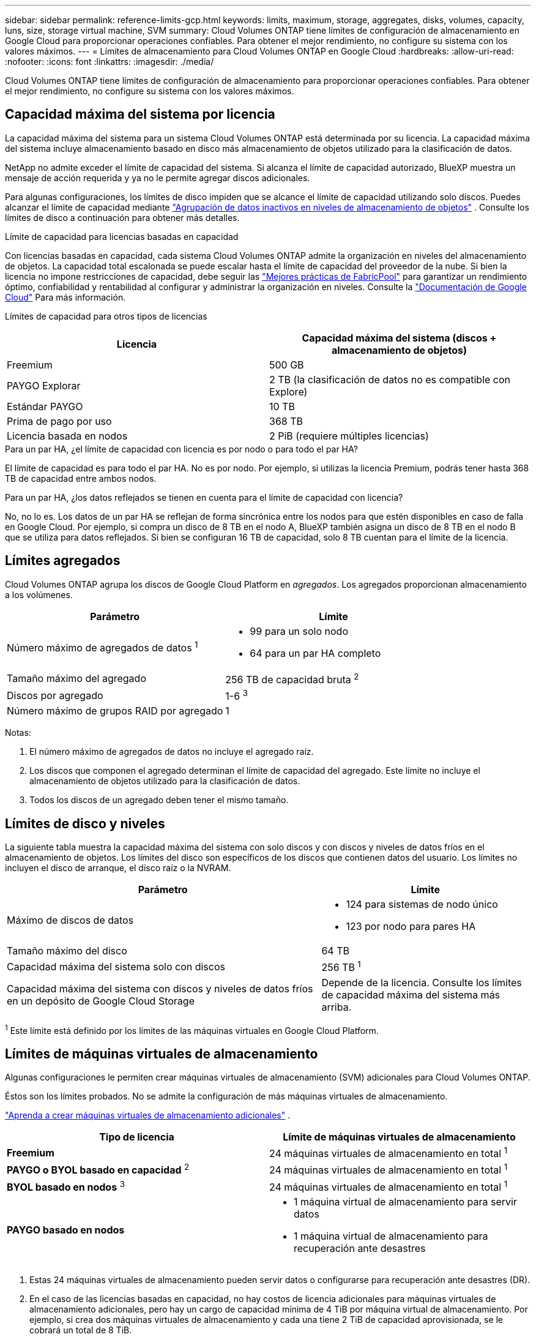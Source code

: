 ---
sidebar: sidebar 
permalink: reference-limits-gcp.html 
keywords: limits, maximum, storage, aggregates, disks, volumes, capacity, luns, size, storage virtual machine, SVM 
summary: Cloud Volumes ONTAP tiene límites de configuración de almacenamiento en Google Cloud para proporcionar operaciones confiables.  Para obtener el mejor rendimiento, no configure su sistema con los valores máximos. 
---
= Límites de almacenamiento para Cloud Volumes ONTAP en Google Cloud
:hardbreaks:
:allow-uri-read: 
:nofooter: 
:icons: font
:linkattrs: 
:imagesdir: ./media/


[role="lead"]
Cloud Volumes ONTAP tiene límites de configuración de almacenamiento para proporcionar operaciones confiables.  Para obtener el mejor rendimiento, no configure su sistema con los valores máximos.



== Capacidad máxima del sistema por licencia

La capacidad máxima del sistema para un sistema Cloud Volumes ONTAP está determinada por su licencia. La capacidad máxima del sistema incluye almacenamiento basado en disco más almacenamiento de objetos utilizado para la clasificación de datos.

NetApp no admite exceder el límite de capacidad del sistema. Si alcanza el límite de capacidad autorizado, BlueXP muestra un mensaje de acción requerida y ya no le permite agregar discos adicionales.

Para algunas configuraciones, los límites de disco impiden que se alcance el límite de capacidad utilizando solo discos.  Puedes alcanzar el límite de capacidad mediante https://docs.netapp.com/us-en/bluexp-cloud-volumes-ontap/concept-data-tiering.html["Agrupación de datos inactivos en niveles de almacenamiento de objetos"^] .  Consulte los límites de disco a continuación para obtener más detalles.

.Límite de capacidad para licencias basadas en capacidad
Con licencias basadas en capacidad, cada sistema Cloud Volumes ONTAP admite la organización en niveles del almacenamiento de objetos. La capacidad total escalonada se puede escalar hasta el límite de capacidad del proveedor de la nube. Si bien la licencia no impone restricciones de capacidad, debe seguir las https://www.netapp.com/pdf.html?item=/media/17239-tr-4598.pdf["Mejores prácticas de FabricPool"^] para garantizar un rendimiento óptimo, confiabilidad y rentabilidad al configurar y administrar la organización en niveles. Consulte la  https://cloud.google.com/storage/docs/buckets["Documentación de Google Cloud"^] Para más información.

Límites de capacidad para otros tipos de licencias::


[cols="25,75"]
|===
| Licencia | Capacidad máxima del sistema (discos + almacenamiento de objetos) 


| Freemium | 500 GB 


| PAYGO Explorar | 2 TB (la clasificación de datos no es compatible con Explore) 


| Estándar PAYGO | 10 TB 


| Prima de pago por uso | 368 TB 


| Licencia basada en nodos | 2 PiB (requiere múltiples licencias) 
|===
.Para un par HA, ¿el límite de capacidad con licencia es por nodo o para todo el par HA?
El límite de capacidad es para todo el par HA. No es por nodo. Por ejemplo, si utilizas la licencia Premium, podrás tener hasta 368 TB de capacidad entre ambos nodos.

.Para un par HA, ¿los datos reflejados se tienen en cuenta para el límite de capacidad con licencia?
No, no lo es. Los datos de un par HA se reflejan de forma sincrónica entre los nodos para que estén disponibles en caso de falla en Google Cloud. Por ejemplo, si compra un disco de 8 TB en el nodo A, BlueXP también asigna un disco de 8 TB en el nodo B que se utiliza para datos reflejados. Si bien se configuran 16 TB de capacidad, solo 8 TB cuentan para el límite de la licencia.



== Límites agregados

Cloud Volumes ONTAP agrupa los discos de Google Cloud Platform en _agregados_.  Los agregados proporcionan almacenamiento a los volúmenes.

[cols="2*"]
|===
| Parámetro | Límite 


| Número máximo de agregados de datos ^1^  a| 
* 99 para un solo nodo
* 64 para un par HA completo




| Tamaño máximo del agregado | 256 TB de capacidad bruta ^2^ 


| Discos por agregado | 1-6 ^3^ 


| Número máximo de grupos RAID por agregado | 1 
|===
Notas:

. El número máximo de agregados de datos no incluye el agregado raíz.
. Los discos que componen el agregado determinan el límite de capacidad del agregado. Este límite no incluye el almacenamiento de objetos utilizado para la clasificación de datos.
. Todos los discos de un agregado deben tener el mismo tamaño.




== Límites de disco y niveles

La siguiente tabla muestra la capacidad máxima del sistema con solo discos y con discos y niveles de datos fríos en el almacenamiento de objetos.  Los límites del disco son específicos de los discos que contienen datos del usuario.  Los límites no incluyen el disco de arranque, el disco raíz o la NVRAM.

[cols="60,40"]
|===
| Parámetro | Límite 


| Máximo de discos de datos  a| 
* 124 para sistemas de nodo único
* 123 por nodo para pares HA




| Tamaño máximo del disco | 64 TB 


| Capacidad máxima del sistema solo con discos | 256 TB ^1^ 


| Capacidad máxima del sistema con discos y niveles de datos fríos en un depósito de Google Cloud Storage | Depende de la licencia.  Consulte los límites de capacidad máxima del sistema más arriba. 
|===
^1^ Este límite está definido por los límites de las máquinas virtuales en Google Cloud Platform.



== Límites de máquinas virtuales de almacenamiento

Algunas configuraciones le permiten crear máquinas virtuales de almacenamiento (SVM) adicionales para Cloud Volumes ONTAP.

Éstos son los límites probados. No se admite la configuración de más máquinas virtuales de almacenamiento.

https://docs.netapp.com/us-en/bluexp-cloud-volumes-ontap/task-managing-svms-gcp.html["Aprenda a crear máquinas virtuales de almacenamiento adicionales"^] .

[cols="2*"]
|===
| Tipo de licencia | Límite de máquinas virtuales de almacenamiento 


| *Freemium*  a| 
24 máquinas virtuales de almacenamiento en total ^1^



| *PAYGO o BYOL basado en capacidad* ^2^  a| 
24 máquinas virtuales de almacenamiento en total ^1^



| *BYOL basado en nodos* ^3^  a| 
24 máquinas virtuales de almacenamiento en total ^1^



| *PAYGO basado en nodos*  a| 
* 1 máquina virtual de almacenamiento para servir datos
* 1 máquina virtual de almacenamiento para recuperación ante desastres


|===
. Estas 24 máquinas virtuales de almacenamiento pueden servir datos o configurarse para recuperación ante desastres (DR).
. En el caso de las licencias basadas en capacidad, no hay costos de licencia adicionales para máquinas virtuales de almacenamiento adicionales, pero hay un cargo de capacidad mínima de 4 TiB por máquina virtual de almacenamiento.  Por ejemplo, si crea dos máquinas virtuales de almacenamiento y cada una tiene 2 TiB de capacidad aprovisionada, se le cobrará un total de 8 TiB.
. Para BYOL basado en nodos, se requiere una licencia complementaria para cada máquina virtual de almacenamiento _de servicio de datos_ adicional más allá de la primera máquina virtual de almacenamiento que viene con Cloud Volumes ONTAP de manera predeterminada. Comuníquese con su equipo de cuentas para obtener una licencia complementaria de máquina virtual de almacenamiento.
+
Las máquinas virtuales de almacenamiento que configure para recuperación ante desastres (DR) no requieren una licencia complementaria (son gratuitas), pero sí cuentan para el límite de máquinas virtuales de almacenamiento.  Por ejemplo, si tiene 12 máquinas virtuales de almacenamiento que brindan servicio de datos y 12 máquinas virtuales de almacenamiento configuradas para recuperación ante desastres, entonces habrá alcanzado el límite y no podrá crear máquinas virtuales de almacenamiento adicionales.





== Límites de almacenamiento lógico

[cols="22,22,56"]
|===
| Almacenamiento lógico | Parámetro | Límite 


.2+| *Archivos* | Tamaño máximo ^2^ | 128 TB 


| Máximo por volumen | Depende del tamaño del volumen, hasta 2 mil millones 


| * Volúmenes FlexClone * | Profundidad de clonación jerárquica ^12^ | 499 


.3+| * Volúmenes FlexVol * | Máximo por nodo | 500 


| Tamaño mínimo | 20 MB 


| Tamaño máximo ^3^ | 300 TiB 


| *Qtrees* | Máximo por FlexVol volume | 4.995 


| *Copias instantáneas* | Máximo por FlexVol volume | 1.023 
|===
. La profundidad de clonación jerárquica es la profundidad máxima de una jerarquía anidada de volúmenes FlexClone que se pueden crear a partir de un solo FlexVol volume.
. A partir de ONTAP 9.12.1P2, el límite es 128 TB.  En ONTAP 9.11.1 y versiones anteriores, el límite es de 16 TB.
. La creación de FlexVol volume hasta un tamaño máximo de 300 TiB es compatible con las siguientes herramientas y versiones mínimas:
+
** Administrador del sistema y la CLI de ONTAP a partir de Cloud Volumes ONTAP 9.12.1 P2 y 9.13.0 P2
** BlueXP a partir de Cloud Volumes ONTAP 9.13.1






== Límites de almacenamiento iSCSI

[cols="3*"]
|===
| almacenamiento iSCSI | Parámetro | Límite 


.4+| *LUN* | Máximo por nodo | 1.024 


| Número máximo de mapas LUN | 1.024 


| Tamaño máximo | 16 TB 


| Máximo por volumen | 512 


| *igroups* | Máximo por nodo | 256 


.2+| *Iniciadores* | Máximo por nodo | 512 


| Máximo por igroup | 128 


| *Sesiones iSCSI* | Máximo por nodo | 1.024 


.2+| *LIFs* | Máximo por puerto | 1 


| Máximo por conjunto de puertos | 32 


| *Conjuntos de puertos* | Máximo por nodo | 256 
|===


== Los pares de Cloud Volumes ONTAP HA no admiten la devolución inmediata de almacenamiento

Después de que un nodo se reinicia, el socio debe sincronizar los datos antes de poder devolver el almacenamiento.  El tiempo que lleva resincronizar los datos depende de la cantidad de datos escritos por los clientes mientras el nodo estaba inactivo y de la velocidad de escritura de datos durante el tiempo de recuperación.

https://docs.netapp.com/us-en/bluexp-cloud-volumes-ontap/concept-ha-google-cloud.html["Descubra cómo funciona el almacenamiento en un par de Cloud Volumes ONTAP HA que se ejecuta en Google Cloud"^] .
